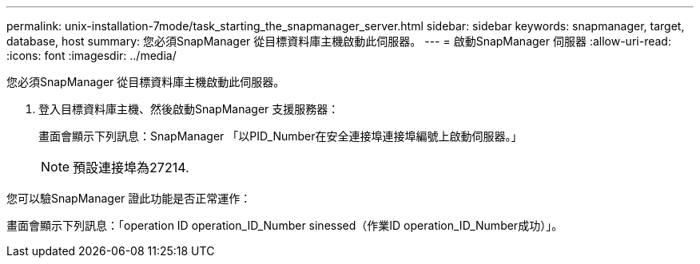 ---
permalink: unix-installation-7mode/task_starting_the_snapmanager_server.html 
sidebar: sidebar 
keywords: snapmanager, target, database, host 
summary: 您必須SnapManager 從目標資料庫主機啟動此伺服器。 
---
= 啟動SnapManager 伺服器
:allow-uri-read: 
:icons: font
:imagesdir: ../media/


[role="lead"]
您必須SnapManager 從目標資料庫主機啟動此伺服器。

. 登入目標資料庫主機、然後啟動SnapManager 支援服務器：
+
畫面會顯示下列訊息：SnapManager 「以PID_Number在安全連接埠連接埠編號上啟動伺服器。」

+

NOTE: 預設連接埠為27214.



您可以驗SnapManager 證此功能是否正常運作：

畫面會顯示下列訊息：「operation ID operation_ID_Number sinessed（作業ID operation_ID_Number成功）」。
